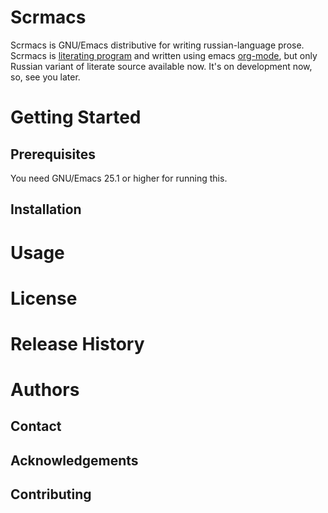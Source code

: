 * Scrmacs

Scrmacs is GNU/Emacs distributive for writing russian-language prose. Scrmacs is [[https://en.wikipedia.org/wiki/Literate_programming][literating program]] and written using emacs [[https://orgmode.org/][org-mode]], but only Russian variant of literate source available now. It's on development now, so, see you later. 

* Getting Started
** Prerequisites
You need GNU/Emacs 25.1 or higher for running this. 
** Installation
* Usage
* License
* Release History 
* Authors
** Contact
** Acknowledgements
** Contributing

